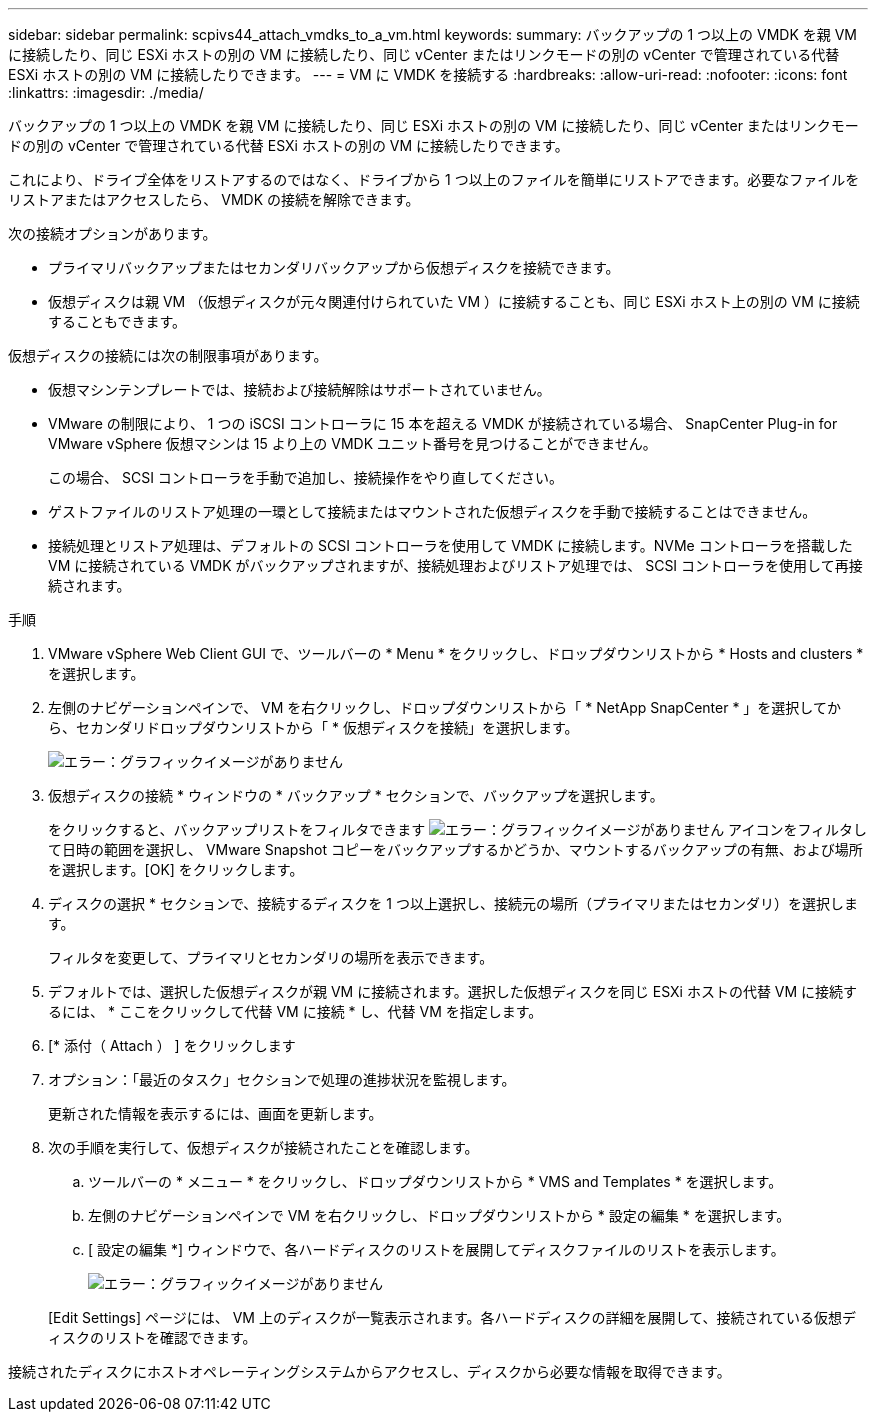 ---
sidebar: sidebar 
permalink: scpivs44_attach_vmdks_to_a_vm.html 
keywords:  
summary: バックアップの 1 つ以上の VMDK を親 VM に接続したり、同じ ESXi ホストの別の VM に接続したり、同じ vCenter またはリンクモードの別の vCenter で管理されている代替 ESXi ホストの別の VM に接続したりできます。 
---
= VM に VMDK を接続する
:hardbreaks:
:allow-uri-read: 
:nofooter: 
:icons: font
:linkattrs: 
:imagesdir: ./media/


[role="lead"]
バックアップの 1 つ以上の VMDK を親 VM に接続したり、同じ ESXi ホストの別の VM に接続したり、同じ vCenter またはリンクモードの別の vCenter で管理されている代替 ESXi ホストの別の VM に接続したりできます。

これにより、ドライブ全体をリストアするのではなく、ドライブから 1 つ以上のファイルを簡単にリストアできます。必要なファイルをリストアまたはアクセスしたら、 VMDK の接続を解除できます。

次の接続オプションがあります。

* プライマリバックアップまたはセカンダリバックアップから仮想ディスクを接続できます。
* 仮想ディスクは親 VM （仮想ディスクが元々関連付けられていた VM ）に接続することも、同じ ESXi ホスト上の別の VM に接続することもできます。


仮想ディスクの接続には次の制限事項があります。

* 仮想マシンテンプレートでは、接続および接続解除はサポートされていません。
* VMware の制限により、 1 つの iSCSI コントローラに 15 本を超える VMDK が接続されている場合、 SnapCenter Plug-in for VMware vSphere 仮想マシンは 15 より上の VMDK ユニット番号を見つけることができません。
+
この場合、 SCSI コントローラを手動で追加し、接続操作をやり直してください。

* ゲストファイルのリストア処理の一環として接続またはマウントされた仮想ディスクを手動で接続することはできません。
* 接続処理とリストア処理は、デフォルトの SCSI コントローラを使用して VMDK に接続します。NVMe コントローラを搭載した VM に接続されている VMDK がバックアップされますが、接続処理およびリストア処理では、 SCSI コントローラを使用して再接続されます。


.手順
. VMware vSphere Web Client GUI で、ツールバーの * Menu * をクリックし、ドロップダウンリストから * Hosts and clusters * を選択します。
. 左側のナビゲーションペインで、 VM を右クリックし、ドロップダウンリストから「 * NetApp SnapCenter * 」を選択してから、セカンダリドロップダウンリストから「 * 仮想ディスクを接続」を選択します。
+
image:scpivs44_image22.png["エラー：グラフィックイメージがありません"]

. 仮想ディスクの接続 * ウィンドウの * バックアップ * セクションで、バックアップを選択します。
+
をクリックすると、バックアップリストをフィルタできます image:scpivs44_image41.png["エラー：グラフィックイメージがありません"] アイコンをフィルタして日時の範囲を選択し、 VMware Snapshot コピーをバックアップするかどうか、マウントするバックアップの有無、および場所を選択します。[OK] をクリックします。

. ディスクの選択 * セクションで、接続するディスクを 1 つ以上選択し、接続元の場所（プライマリまたはセカンダリ）を選択します。
+
フィルタを変更して、プライマリとセカンダリの場所を表示できます。

. デフォルトでは、選択した仮想ディスクが親 VM に接続されます。選択した仮想ディスクを同じ ESXi ホストの代替 VM に接続するには、 * ここをクリックして代替 VM に接続 * し、代替 VM を指定します。
. [* 添付（ Attach ） ] をクリックします
. オプション：「最近のタスク」セクションで処理の進捗状況を監視します。
+
更新された情報を表示するには、画面を更新します。

. 次の手順を実行して、仮想ディスクが接続されたことを確認します。
+
.. ツールバーの * メニュー * をクリックし、ドロップダウンリストから * VMS and Templates * を選択します。
.. 左側のナビゲーションペインで VM を右クリックし、ドロップダウンリストから * 設定の編集 * を選択します。
.. [ 設定の編集 *] ウィンドウで、各ハードディスクのリストを展開してディスクファイルのリストを表示します。
+
image:scpivs44_image23.png["エラー：グラフィックイメージがありません"]

+
[Edit Settings] ページには、 VM 上のディスクが一覧表示されます。各ハードディスクの詳細を展開して、接続されている仮想ディスクのリストを確認できます。





接続されたディスクにホストオペレーティングシステムからアクセスし、ディスクから必要な情報を取得できます。
